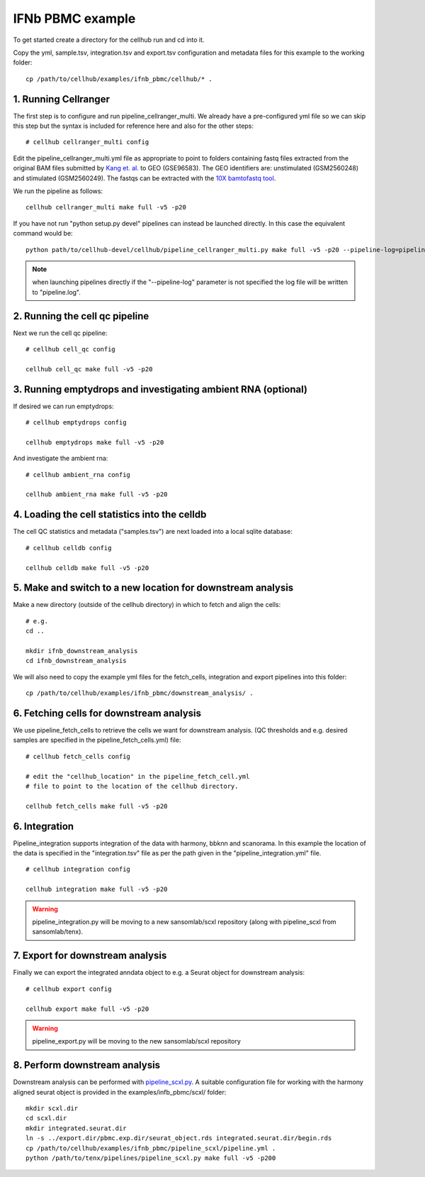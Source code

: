 IFNb PBMC example
=================

To get started create a directory for the cellhub run and cd into it.

Copy the yml, sample.tsv, integration.tsv and export.tsv configuration and metadata files for this example to the working folder::

  cp /path/to/cellhub/examples/ifnb_pbmc/cellhub/* .


1. Running Cellranger
---------------------

The first step is to configure and run pipeline_cellranger_multi. We already have a pre-configured yml file so we can skip this step but the syntax is included for reference here and also for the other steps: ::

  # cellhub cellranger_multi config

Edit the pipeline_cellranger_multi.yml file as appropriate to point to folders containing fastq files extracted from the original BAM files submitted by `Kang et. al. <https://doi.org/10.1038/nbt.4042>`_ to GEO (GSE96583). The GEO identifiers are: unstimulated (GSM2560248) and stimulated (GSM2560249). The fastqs can be extracted with the `10X bamtofastq tool <https://support.10xgenomics.com/docs/bamtofastq>`_.

We run the pipeline as follows: ::

  cellhub cellranger_multi make full -v5 -p20

If you have not run "python setup.py devel" pipelines can instead be launched directly. In this case the equivalent command would be::

  python path/to/cellhub-devel/cellhub/pipeline_cellranger_multi.py make full -v5 -p20 --pipeline-log=pipeline_cellranger_multi.py

.. note:: when launching pipelines directly if the "--pipeline-log" parameter is not specified the log file will be written to "pipeline.log".


2. Running the cell qc pipeline
-------------------------------

Next we run the cell qc pipeline::

  # cellhub cell_qc config

  cellhub cell_qc make full -v5 -p20


3. Running emptydrops and investigating ambient RNA (optional)
--------------------------------------------------------------

If desired we can run emptydrops::

  # cellhub emptydrops config

  cellhub emptydrops make full -v5 -p20

And investigate the ambient rna::

  # cellhub ambient_rna config

  cellhub ambient_rna make full -v5 -p20


4. Loading the cell statistics into the celldb
----------------------------------------------

The cell QC statistics and metadata ("samples.tsv") are next loaded into a local sqlite database::

  # cellhub celldb config

  cellhub celldb make full -v5 -p20


5. Make and switch to a new location for downstream analysis
------------------------------------------------------------

Make a new directory (outside of the cellhub directory) in which to fetch and align the cells: ::

  # e.g.
  cd ..

  mkdir ifnb_downstream_analysis
  cd ifnb_downstream_analysis

We will also need to copy the example yml files for the fetch_cells, integration and export pipelines into this folder: ::

  cp /path/to/cellhub/examples/ifnb_pbmc/downstream_analysis/ .


6. Fetching cells for downstream analysis
-----------------------------------------


We use pipeline_fetch_cells to retrieve the cells we want for downstream analysis. (QC thresholds and e.g. desired samples are specified in the pipeline_fetch_cells.yml) file::

  # cellhub fetch_cells config

  # edit the "cellhub_location" in the pipeline_fetch_cell.yml
  # file to point to the location of the cellhub directory.

  cellhub fetch_cells make full -v5 -p20



6. Integration
--------------

Pipeline_integration supports integration of the data with harmony, bbknn and scanorama. In this example the location of the data is specified in the "integration.tsv" file as per the path given in the "pipeline_integration.yml" file. ::

  # cellhub integration config

  cellhub integration make full -v5 -p20

.. warning:: pipeline_integration.py will be moving to a new sansomlab/scxl repository (along with pipeline_scxl from sansomlab/tenx).


7. Export for downstream analysis
---------------------------------

Finally we can export the integrated anndata object to e.g. a Seurat object for downstream analysis::

  # cellhub export config

  cellhub export make full -v5 -p20

.. warning:: pipeline_export.py will be moving to the new sansomlab/scxl repository


8. Perform downstream analysis
------------------------------

Downstream analysis can be performed with `pipeline_scxl.py <https://github.com/sansomlab/tenx>`_. A suitable configuration file for working with the harmony aligned seurat object is provided in the examples/infb_pbmc/scxl/ folder::

  mkdir scxl.dir
  cd scxl.dir
  mkdir integrated.seurat.dir
  ln -s ../export.dir/pbmc.exp.dir/seurat_object.rds integrated.seurat.dir/begin.rds
  cp /path/to/cellhub/examples/ifnb_pbmc/pipeline_scxl/pipeline.yml .
  python /path/to/tenx/pipelines/pipeline_scxl.py make full -v5 -p200
